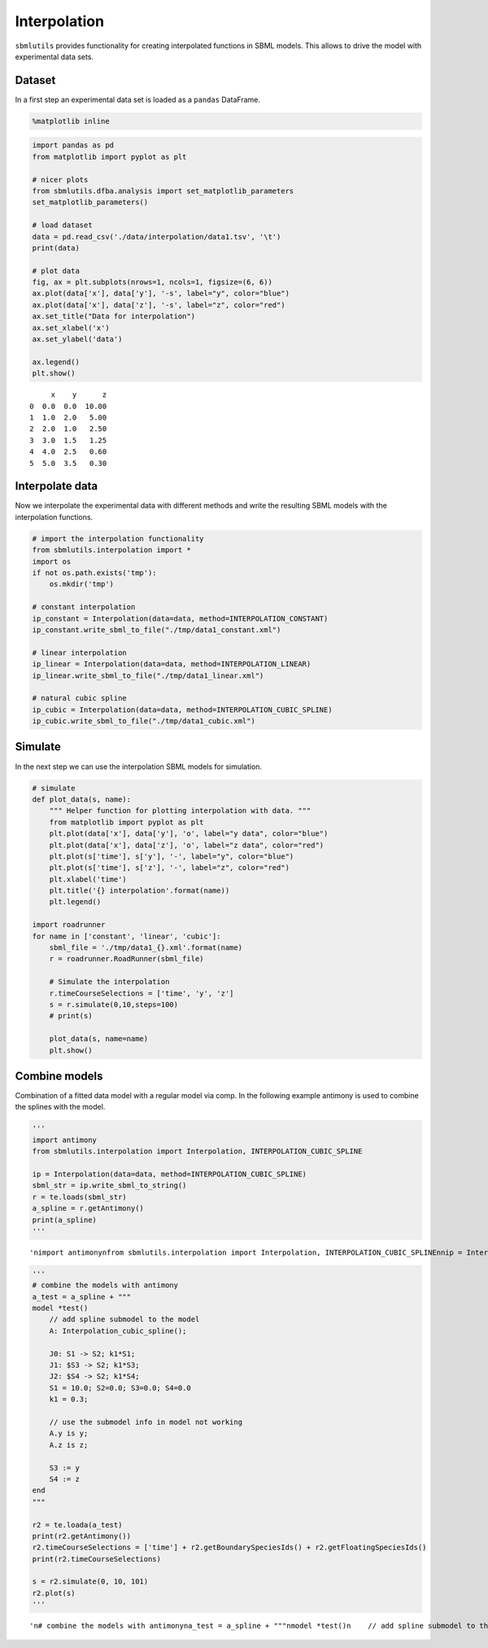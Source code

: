 
Interpolation
=============

``sbmlutils`` provides functionality for creating interpolated functions
in SBML models. This allows to drive the model with experimental data
sets.

Dataset
-------

In a first step an experimental data set is loaded as a ``pandas``
DataFrame.

.. code:: ipython3

    %matplotlib inline

.. code:: ipython3

    import pandas as pd
    from matplotlib import pyplot as plt
    
    # nicer plots
    from sbmlutils.dfba.analysis import set_matplotlib_parameters
    set_matplotlib_parameters()
    
    # load dataset
    data = pd.read_csv('./data/interpolation/data1.tsv', '\t')
    print(data)
    
    # plot data
    fig, ax = plt.subplots(nrows=1, ncols=1, figsize=(6, 6))
    ax.plot(data['x'], data['y'], '-s', label="y", color="blue")
    ax.plot(data['x'], data['z'], '-s', label="z", color="red")
    ax.set_title("Data for interpolation")
    ax.set_xlabel('x')
    ax.set_ylabel('data')
    
    ax.legend()
    plt.show()


.. parsed-literal::

         x    y      z
    0  0.0  0.0  10.00
    1  1.0  2.0   5.00
    2  2.0  1.0   2.50
    3  3.0  1.5   1.25
    4  4.0  2.5   0.60
    5  5.0  3.5   0.30



.. image:: interpolation_files/interpolation_2_1.png


Interpolate data
----------------

Now we interpolate the experimental data with different methods and
write the resulting SBML models with the interpolation functions.

.. code:: ipython3

    # import the interpolation functionality
    from sbmlutils.interpolation import *
    import os
    if not os.path.exists('tmp'):
        os.mkdir('tmp')
    
    # constant interpolation
    ip_constant = Interpolation(data=data, method=INTERPOLATION_CONSTANT)
    ip_constant.write_sbml_to_file("./tmp/data1_constant.xml")
    
    # linear interpolation
    ip_linear = Interpolation(data=data, method=INTERPOLATION_LINEAR)
    ip_linear.write_sbml_to_file("./tmp/data1_linear.xml")
    
    # natural cubic spline
    ip_cubic = Interpolation(data=data, method=INTERPOLATION_CUBIC_SPLINE)
    ip_cubic.write_sbml_to_file("./tmp/data1_cubic.xml")

Simulate
--------

In the next step we can use the interpolation SBML models for
simulation.

.. code:: ipython3

    # simulate
    def plot_data(s, name):
        """ Helper function for plotting interpolation with data. """
        from matplotlib import pyplot as plt
        plt.plot(data['x'], data['y'], 'o', label="y data", color="blue")
        plt.plot(data['x'], data['z'], 'o', label="z data", color="red")
        plt.plot(s['time'], s['y'], '-', label="y", color="blue")
        plt.plot(s['time'], s['z'], '-', label="z", color="red")
        plt.xlabel('time')
        plt.title('{} interpolation'.format(name))
        plt.legend()
    
    import roadrunner
    for name in ['constant', 'linear', 'cubic']:
        sbml_file = './tmp/data1_{}.xml'.format(name)
        r = roadrunner.RoadRunner(sbml_file)
        
        # Simulate the interpolation
        r.timeCourseSelections = ['time', 'y', 'z']
        s = r.simulate(0,10,steps=100)
        # print(s)
    
        plot_data(s, name=name)
        plt.show()



.. image:: interpolation_files/interpolation_6_0.png



.. image:: interpolation_files/interpolation_6_1.png



.. image:: interpolation_files/interpolation_6_2.png


Combine models
--------------

Combination of a fitted data model with a regular model via comp. In the
following example antimony is used to combine the splines with the
model.

.. code:: ipython3

    '''
    import antimony
    from sbmlutils.interpolation import Interpolation, INTERPOLATION_CUBIC_SPLINE
    
    ip = Interpolation(data=data, method=INTERPOLATION_CUBIC_SPLINE)
    sbml_str = ip.write_sbml_to_string()
    r = te.loads(sbml_str)
    a_spline = r.getAntimony()
    print(a_spline)
    '''




.. parsed-literal::

    '\nimport antimony\nfrom sbmlutils.interpolation import Interpolation, INTERPOLATION_CUBIC_SPLINE\n\nip = Interpolation(data=data, method=INTERPOLATION_CUBIC_SPLINE)\nsbml_str = ip.write_sbml_to_string()\nr = te.loads(sbml_str)\na_spline = r.getAntimony()\nprint(a_spline)\n'



.. code:: ipython3

    '''
    # combine the models with antimony
    a_test = a_spline + """
    model *test()
        // add spline submodel to the model
        A: Interpolation_cubic_spline();
        
        J0: S1 -> S2; k1*S1;
        J1: $S3 -> S2; k1*S3;
        J2: $S4 -> S2; k1*S4;
        S1 = 10.0; S2=0.0; S3=0.0; S4=0.0
        k1 = 0.3;
        
        // use the submodel info in model not working
        A.y is y;
        A.z is z;
        
        S3 := y
        S4 := z
    end
    """
    
    r2 = te.loada(a_test)
    print(r2.getAntimony())
    r2.timeCourseSelections = ['time'] + r2.getBoundarySpeciesIds() + r2.getFloatingSpeciesIds()
    print(r2.timeCourseSelections)
    
    s = r2.simulate(0, 10, 101)
    r2.plot(s)
    '''




.. parsed-literal::

    '\n# combine the models with antimony\na_test = a_spline + """\nmodel *test()\n    // add spline submodel to the model\n    A: Interpolation_cubic_spline();\n    \n    J0: S1 -> S2; k1*S1;\n    J1: $S3 -> S2; k1*S3;\n    J2: $S4 -> S2; k1*S4;\n    S1 = 10.0; S2=0.0; S3=0.0; S4=0.0\n    k1 = 0.3;\n    \n    // use the submodel info in model not working\n    A.y is y;\n    A.z is z;\n    \n    S3 := y\n    S4 := z\nend\n"""\n\nr2 = te.loada(a_test)\nprint(r2.getAntimony())\nr2.timeCourseSelections = [\'time\'] + r2.getBoundarySpeciesIds() + r2.getFloatingSpeciesIds()\nprint(r2.timeCourseSelections)\n\ns = r2.simulate(0, 10, 101)\nr2.plot(s)\n'



